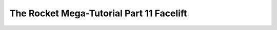 .. _rocket-mega-tutorial-11:
============================================================
The Rocket Mega-Tutorial Part 11 Facelift
============================================================
